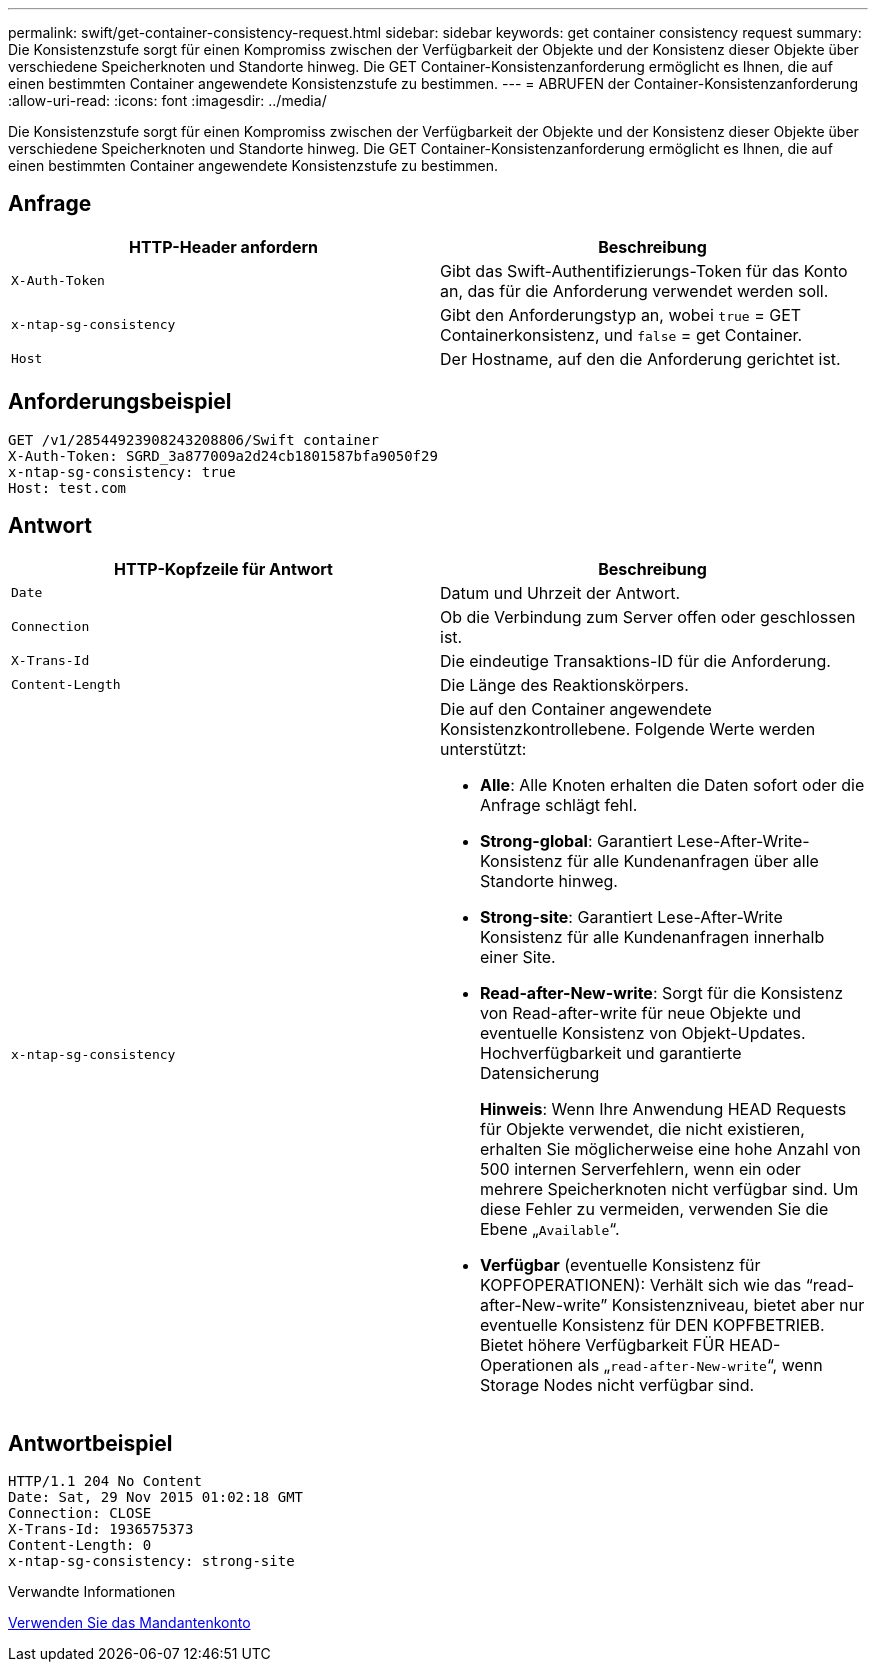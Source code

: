 ---
permalink: swift/get-container-consistency-request.html 
sidebar: sidebar 
keywords: get container consistency request 
summary: Die Konsistenzstufe sorgt für einen Kompromiss zwischen der Verfügbarkeit der Objekte und der Konsistenz dieser Objekte über verschiedene Speicherknoten und Standorte hinweg. Die GET Container-Konsistenzanforderung ermöglicht es Ihnen, die auf einen bestimmten Container angewendete Konsistenzstufe zu bestimmen. 
---
= ABRUFEN der Container-Konsistenzanforderung
:allow-uri-read: 
:icons: font
:imagesdir: ../media/


[role="lead"]
Die Konsistenzstufe sorgt für einen Kompromiss zwischen der Verfügbarkeit der Objekte und der Konsistenz dieser Objekte über verschiedene Speicherknoten und Standorte hinweg. Die GET Container-Konsistenzanforderung ermöglicht es Ihnen, die auf einen bestimmten Container angewendete Konsistenzstufe zu bestimmen.



== Anfrage

|===
| HTTP-Header anfordern | Beschreibung 


 a| 
`X-Auth-Token`
 a| 
Gibt das Swift-Authentifizierungs-Token für das Konto an, das für die Anforderung verwendet werden soll.



 a| 
`x-ntap-sg-consistency`
 a| 
Gibt den Anforderungstyp an, wobei `true` = GET Containerkonsistenz, und `false` = get Container.



 a| 
`Host`
 a| 
Der Hostname, auf den die Anforderung gerichtet ist.

|===


== Anforderungsbeispiel

[listing]
----
GET /v1/28544923908243208806/Swift container
X-Auth-Token: SGRD_3a877009a2d24cb1801587bfa9050f29
x-ntap-sg-consistency: true
Host: test.com
----


== Antwort

|===
| HTTP-Kopfzeile für Antwort | Beschreibung 


 a| 
`Date`
 a| 
Datum und Uhrzeit der Antwort.



 a| 
`Connection`
 a| 
Ob die Verbindung zum Server offen oder geschlossen ist.



 a| 
`X-Trans-Id`
 a| 
Die eindeutige Transaktions-ID für die Anforderung.



 a| 
`Content-Length`
 a| 
Die Länge des Reaktionskörpers.



 a| 
`x-ntap-sg-consistency`
 a| 
Die auf den Container angewendete Konsistenzkontrollebene. Folgende Werte werden unterstützt:

* *Alle*: Alle Knoten erhalten die Daten sofort oder die Anfrage schlägt fehl.
* *Strong-global*: Garantiert Lese-After-Write-Konsistenz für alle Kundenanfragen über alle Standorte hinweg.
* *Strong-site*: Garantiert Lese-After-Write Konsistenz für alle Kundenanfragen innerhalb einer Site.
* *Read-after-New-write*: Sorgt für die Konsistenz von Read-after-write für neue Objekte und eventuelle Konsistenz von Objekt-Updates. Hochverfügbarkeit und garantierte Datensicherung
+
*Hinweis*: Wenn Ihre Anwendung HEAD Requests für Objekte verwendet, die nicht existieren, erhalten Sie möglicherweise eine hohe Anzahl von 500 internen Serverfehlern, wenn ein oder mehrere Speicherknoten nicht verfügbar sind. Um diese Fehler zu vermeiden, verwenden Sie die Ebene „`Available`“.

* *Verfügbar* (eventuelle Konsistenz für KOPFOPERATIONEN): Verhält sich wie das "`read-after-New-write`" Konsistenzniveau, bietet aber nur eventuelle Konsistenz für DEN KOPFBETRIEB. Bietet höhere Verfügbarkeit FÜR HEAD-Operationen als „`read-after-New-write`“, wenn Storage Nodes nicht verfügbar sind.


|===


== Antwortbeispiel

[listing]
----
HTTP/1.1 204 No Content
Date: Sat, 29 Nov 2015 01:02:18 GMT
Connection: CLOSE
X-Trans-Id: 1936575373
Content-Length: 0
x-ntap-sg-consistency: strong-site
----
.Verwandte Informationen
xref:../tenant/index.adoc[Verwenden Sie das Mandantenkonto]
